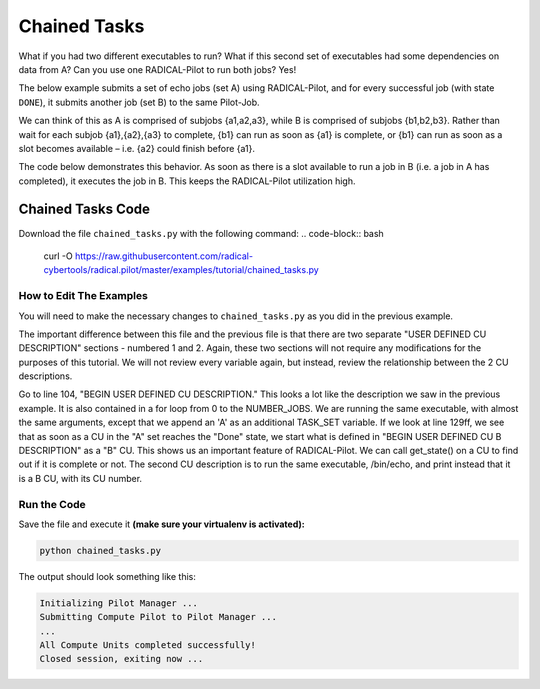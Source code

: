 .. _chapter_tutorial_chained_tasks:

*************
Chained Tasks
*************

What if you had two different executables to run? What if this second set of
executables had some dependencies on data from A? Can you use one RADICAL-Pilot
to run both jobs? Yes!

The below example submits a set of echo jobs (set A) using RADICAL-Pilot, and
for every successful job (with state ``DONE``), it submits another job (set B)
to the same Pilot-Job.

We can think of this as A is comprised of subjobs {a1,a2,a3}, while B is
comprised of subjobs {b1,b2,b3}. Rather than wait for each subjob {a1},{a2},{a3}
to complete, {b1} can run as soon as {a1} is complete, or {b1} can run as soon
as a slot becomes available – i.e. {a2} could finish before {a1}.

The code below demonstrates this behavior. As soon as there is a slot available
to run a job in B (i.e. a job in A has completed), it executes the job in B.
This keeps the RADICAL-Pilot utilization high. 

==================
Chained Tasks Code
==================

Download the file ``chained_tasks.py`` with the following command:
.. code-block:: bash
    curl -O https://raw.githubusercontent.com/radical-cybertools/radical.pilot/master/examples/tutorial/chained_tasks.py

------------------------
How to Edit The Examples
------------------------

You will need to make the necessary changes to ``chained_tasks.py`` as you
did in the previous example. 

The important difference between this file and the previous file is that there
are two separate "USER DEFINED CU DESCRIPTION" sections - numbered 1 and 2.
Again, these two sections will not require any modifications for the purposes of
this tutorial. We will not review every variable again, but instead, review the
relationship between the 2 CU descriptions.

Go to line 104, "BEGIN USER DEFINED CU DESCRIPTION." This looks a lot like the
description we saw in the previous example. It is also contained in a for loop
from 0 to the NUMBER_JOBS. We are running the same executable, with almost the
same arguments, except that we append an 'A' as an additional TASK_SET variable.
If we look at line 129ff, we see that as soon as a CU in the "A" set reaches the
"Done" state, we start what is defined in "BEGIN USER DEFINED CU B DESCRIPTION"
as a "B" CU. This shows us an important feature of RADICAL-Pilot.  We can call
get_state() on a CU to find out if it is complete or not. The second CU
description is to run the same executable, /bin/echo, and print instead that it
is a B CU, with its CU number.


-------------
Run the Code
-------------

Save the file and execute it **(make sure your virtualenv is activated):**

.. code-block:: bash

    python chained_tasks.py

The output should look something like this:

.. code-block:: none

    Initializing Pilot Manager ...
    Submitting Compute Pilot to Pilot Manager ...
    ...
    All Compute Units completed successfully!
    Closed session, exiting now ...

   
